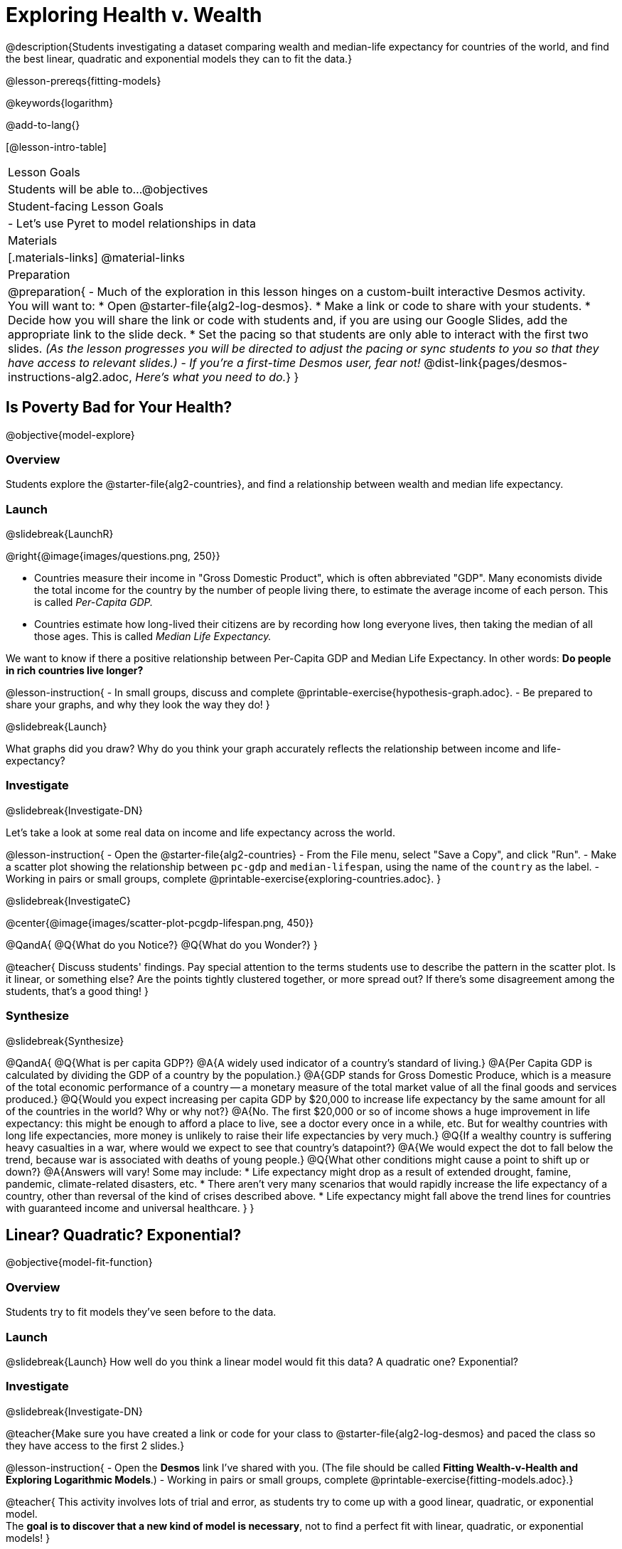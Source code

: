 = Exploring Health v. Wealth

@description{Students investigating a dataset comparing wealth and median-life expectancy for countries of the world, and find the best linear, quadratic and exponential models they can to fit the data.}

@lesson-prereqs{fitting-models}

@keywords{logarithm}

@add-to-lang{}

[@lesson-intro-table]
|===

| Lesson Goals
| Students will be able to...
@objectives

| Student-facing Lesson Goals
|

- Let's use Pyret to model relationships in data


| Materials
|[.materials-links]
@material-links

| Preparation
| 
@preparation{
- Much of the exploration in this lesson hinges on a custom-built interactive Desmos activity. + 
You will want to:
 * Open @starter-file{alg2-log-desmos}.
 * Make a link or code to share with your students.
 * Decide how you will share the link or code with students and, if you are using our Google Slides, add the appropriate link to the slide deck.
 * Set the pacing so that students are only able to interact with the first two slides. _(As the lesson progresses you will be directed to adjust the pacing or sync students to you so that they have access to relevant slides.)_
- _If you're a first-time Desmos user, fear not!_ @dist-link{pages/desmos-instructions-alg2.adoc, _Here's what you need to do._}
}
|===

== Is Poverty Bad for Your Health?
@objective{model-explore}

=== Overview
Students explore the @starter-file{alg2-countries}, and find a relationship between wealth and median life expectancy.

=== Launch
@slidebreak{LaunchR}
--
@right{@image{images/questions.png, 250}}

- Countries measure their income in "Gross Domestic Product", which is often abbreviated "GDP". Many economists divide the total income for the country by the number of people living there, to estimate the average income of each person. This is called _Per-Capita GDP._
- Countries estimate how long-lived their citizens are by recording how long everyone lives, then taking the median of all those ages. This is called _Median Life Expectancy._

We want to know if there a positive relationship between Per-Capita GDP and Median Life Expectancy. In other words: *Do people in rich countries live longer?*
--

@lesson-instruction{
- In small groups, discuss and complete @printable-exercise{hypothesis-graph.adoc}.
- Be prepared to share your graphs, and why they look the way they do!
}

@slidebreak{Launch}

What graphs did you draw? Why do you think your graph accurately reflects the relationship between income and life-expectancy?

=== Investigate
@slidebreak{Investigate-DN}

Let's take a look at some real data on income and life expectancy across the world.

@lesson-instruction{
- Open the @starter-file{alg2-countries}
- From the File menu, select "Save a Copy", and click "Run".
- Make a scatter plot showing the relationship between `pc-gdp` and `median-lifespan`, using the name of the `country` as the label.
- Working in pairs or small groups, complete @printable-exercise{exploring-countries.adoc}.
}

@slidebreak{InvestigateC}

@center{@image{images/scatter-plot-pcgdp-lifespan.png, 450}}

@QandA{
@Q{What do you Notice?}
@Q{What do you Wonder?}
}

@teacher{
Discuss students' findings. Pay special attention to the terms students use to describe the pattern in the scatter plot. Is it linear, or something else? Are the points tightly clustered together, or more spread out? If there's some disagreement among the students, that's a good thing!
}

=== Synthesize
@slidebreak{Synthesize}

@QandA{
@Q{What is per capita GDP?}
@A{A widely used indicator of a country's standard of living.}
@A{Per Capita GDP is calculated by dividing the GDP of a country by the population.}
@A{GDP stands for Gross Domestic Produce, which is a measure of the total economic performance of a country -- a monetary measure of the total market value of all the final goods and services produced.}
@Q{Would you expect increasing per capita GDP by $20,000 to increase life expectancy by the same amount for all of the countries in the world? Why or why not?}
@A{No. The first $20,000 or so of income shows a huge improvement in life expectancy: this might be enough to afford a place to live, see a doctor every once in a while, etc. But for wealthy countries with long life expectancies, more money is unlikely to raise their life expectancies by very much.}
@Q{If a wealthy country is suffering heavy casualties in a war, where would we expect to see that country's datapoint?}
@A{We would expect the dot to fall below the trend, because war is associated with deaths of young people.}
@Q{What other conditions might cause a point to shift up or down?}
@A{Answers will vary! Some may include:
 * Life expectancy might drop as a result of extended drought, famine, pandemic, climate-related disasters, etc.
 * There aren't very many scenarios that would rapidly increase the life expectancy of a country, other than reversal of the kind of crises described above.
 * Life expectancy might fall above the trend lines for countries with guaranteed income and universal healthcare.
}
}

== Linear? Quadratic? Exponential?
@objective{model-fit-function}

=== Overview
Students try to fit models they've seen before to the data.

=== Launch
@slidebreak{Launch}
How well do you think a linear model would fit this data? A quadratic one? Exponential?

=== Investigate
@slidebreak{Investigate-DN}

@teacher{Make sure you have created a link or code for your class to @starter-file{alg2-log-desmos} and paced the class so they have access to the first 2 slides.}

@lesson-instruction{
- Open the *Desmos* link I've shared with you. (The file should be called *Fitting Wealth-v-Health and Exploring Logarithmic Models*.)
- Working in pairs or small groups, complete @printable-exercise{fitting-models.adoc}.}

@teacher{
This activity involves lots of trial and error, as students try to come up with a good linear, quadratic, or exponential model. +
The *goal is to discover that a new kind of model is necessary*, not to find a perfect fit with linear, quadratic, or exponential models!
}

@slidebreak{InvestigateR}

@ifslide{@image{images/scatter-plot-pcgdp-lifespan.png, 450}}

@QandA{
@Q{What's the best model you came up with?}
@Q{What kinds of lines or curves did you draw?}
@Q{How would you describe the shape of the scatter plot for `median-lifespan` versus `pc-gdp`?}
@A{It starts out rising fast on the left, put growth slows as `pc-gdp` increases to the right.}
@Q{How well did our linear, quadratic, and exponential models fit this data?}
@A{None of the kinds of functions we've seen so far exhibit the behavior we see here!}
@A{In some ways, this behavior is the exact opposite of exponentials: instead of starting slow and taking off like a rocket, this curve explodes up the y-axis right away, before leveling off.}
}

=== Synthesize
@slidebreak{Synthesize}

What ideas do you have about the math that might make a sequence grow quickly at the beginning and then grow more slowly for larger x-values?
